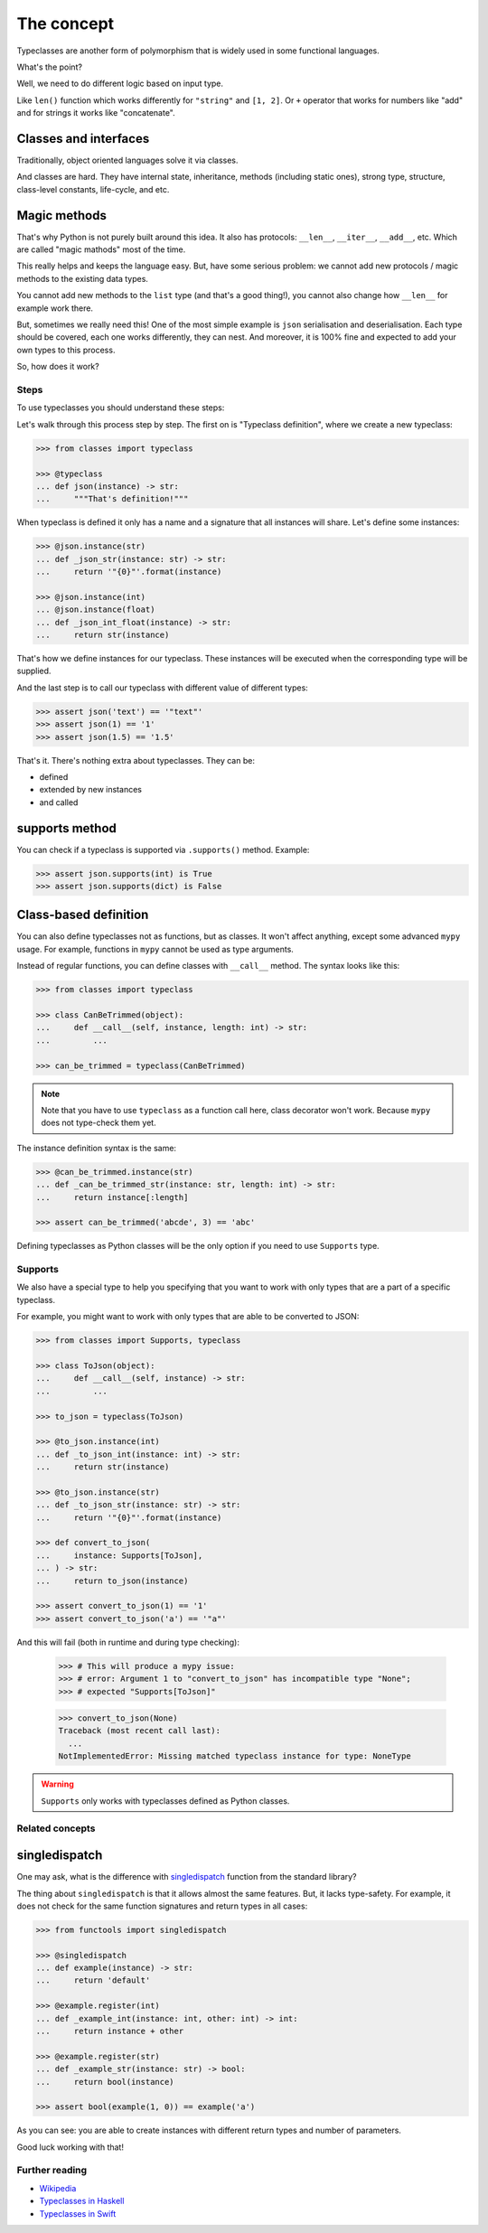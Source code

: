 The concept
===========

Typeclasses are another form of polymorphism
that is widely used in some functional languages.

What's the point?

Well, we need to do different logic based on input type.

Like ``len()`` function which
works differently for ``"string"`` and ``[1, 2]``.
Or ``+`` operator that works for numbers like "add"
and for strings it works like "concatenate".

Classes and interfaces
~~~~~~~~~~~~~~~~~~~~~~

Traditionally, object oriented languages solve it via classes.

And classes are hard.
They have internal state, inheritance, methods (including static ones),
strong type, structure, class-level constants, life-cycle, and etc.

Magic methods
~~~~~~~~~~~~~

That's why Python is not purely built around this idea.
It also has protocols: ``__len__``, ``__iter__``, ``__add__``, etc.
Which are called "magic mathods" most of the time.

This really helps and keeps the language easy.
But, have some serious problem:
we cannot add new protocols / magic methods to the existing data types.

You cannot add new methods to the ``list`` type (and that's a good thing!),
you cannot also change how ``__len__`` for example work there.

But, sometimes we really need this!
One of the most simple example is ``json`` serialisation and deserialisation.
Each type should be covered, each one works differently, they can nest.
And moreover, it is 100% fine and expected
to add your own types to this process.

So, how does it work?


Steps
-----

To use typeclasses you should understand these steps:

.. mermaid::
  :caption: Typeclass steps.

   graph LR
       F1["Typeclass definition"] --> F2["Instance definition"]
       F2                         --> F2
       F2                         --> F3["Calling"]

Let's walk through this process step by step.
The first on is "Typeclass definition", where we create a new typeclass:

.. code:: python

  >>> from classes import typeclass

  >>> @typeclass
  ... def json(instance) -> str:
  ...     """That's definition!"""

When typeclass is defined it only has a name and a signature
that all instances will share.
Let's define some instances:

.. code:: python

  >>> @json.instance(str)
  ... def _json_str(instance: str) -> str:
  ...     return '"{0}"'.format(instance)

  >>> @json.instance(int)
  ... @json.instance(float)
  ... def _json_int_float(instance) -> str:
  ...     return str(instance)

That's how we define instances for our typeclass.
These instances will be executed when the corresponding type will be supplied.

And the last step is to call our typeclass
with different value of different types:

.. code:: python

  >>> assert json('text') == '"text"'
  >>> assert json(1) == '1'
  >>> assert json(1.5) == '1.5'

That's it. There's nothing extra about typeclasses. They can be:

- defined
- extended by new instances
- and called

supports method
~~~~~~~~~~~~~~~

You can check if a typeclass is supported via ``.supports()`` method.
Example:

.. code:: python

  >>> assert json.supports(int) is True
  >>> assert json.supports(dict) is False

Class-based definition
~~~~~~~~~~~~~~~~~~~~~~

You can also define typeclasses not as functions, but as classes.
It won't affect anything, except some advanced ``mypy`` usage.
For example, functions in ``mypy`` cannot be used as type arguments.

Instead of regular functions, you can define classes with ``__call__`` method.
The syntax looks like this:

.. code:: python

  >>> from classes import typeclass

  >>> class CanBeTrimmed(object):
  ...     def __call__(self, instance, length: int) -> str:
  ...         ...

  >>> can_be_trimmed = typeclass(CanBeTrimmed)

.. note::
  Note that you have to use ``typeclass`` as a function call here,
  class decorator won't work. Because ``mypy`` does not type-check them yet.

The instance definition syntax is the same:

.. code:: python

   >>> @can_be_trimmed.instance(str)
   ... def _can_be_trimmed_str(instance: str, length: int) -> str:
   ...     return instance[:length]

   >>> assert can_be_trimmed('abcde', 3) == 'abc'

Defining typeclasses as Python classes
will be the only option if you need to use ``Supports`` type.


Supports
--------

We also have a special type to help you specifying
that you want to work with only types that are a part of a specific typeclass.

For example, you might want to work with only types
that are able to be converted to JSON:

.. code:: python

    >>> from classes import Supports, typeclass

    >>> class ToJson(object):
    ...     def __call__(self, instance) -> str:
    ...         ...

    >>> to_json = typeclass(ToJson)

    >>> @to_json.instance(int)
    ... def _to_json_int(instance: int) -> str:
    ...     return str(instance)

    >>> @to_json.instance(str)
    ... def _to_json_str(instance: str) -> str:
    ...     return '"{0}"'.format(instance)

    >>> def convert_to_json(
    ...     instance: Supports[ToJson],
    ... ) -> str:
    ...     return to_json(instance)

    >>> assert convert_to_json(1) == '1'
    >>> assert convert_to_json('a') == '"a"'

And this will fail (both in runtime and during type checking):

    >>> # This will produce a mypy issue:
    >>> # error: Argument 1 to "convert_to_json" has incompatible type "None";
    >>> # expected "Supports[ToJson]"

    >>> convert_to_json(None)
    Traceback (most recent call last):
      ...
    NotImplementedError: Missing matched typeclass instance for type: NoneType

.. warning::
  ``Supports`` only works with typeclasses defined as Python classes.


Related concepts
----------------

singledispatch
~~~~~~~~~~~~~~

One may ask, what is the difference
with `singledispatch <https://docs.python.org/3/library/functools.html#functools.singledispatch>`_
function from the standard library?

The thing about ``singledispatch`` is that it allows almost the same features.
But, it lacks type-safety.
For example, it does not check for the same
function signatures and return types in all cases:

.. code:: python

  >>> from functools import singledispatch

  >>> @singledispatch
  ... def example(instance) -> str:
  ...     return 'default'

  >>> @example.register(int)
  ... def _example_int(instance: int, other: int) -> int:
  ...     return instance + other

  >>> @example.register(str)
  ... def _example_str(instance: str) -> bool:
  ...     return bool(instance)

  >>> assert bool(example(1, 0)) == example('a')

As you can see: you are able to create
instances with different return types and number of parameters.

Good luck working with that!


Further reading
---------------

- `Wikipedia <https://en.wikipedia.org/wiki/Type_class>`_
- `Typeclasses in Haskell <http://learnyouahaskell.com/types-and-typeclasses>`_
- `Typeclasses in Swift <https://bow-swift.io/docs/fp-concepts/type-classes/>`_
